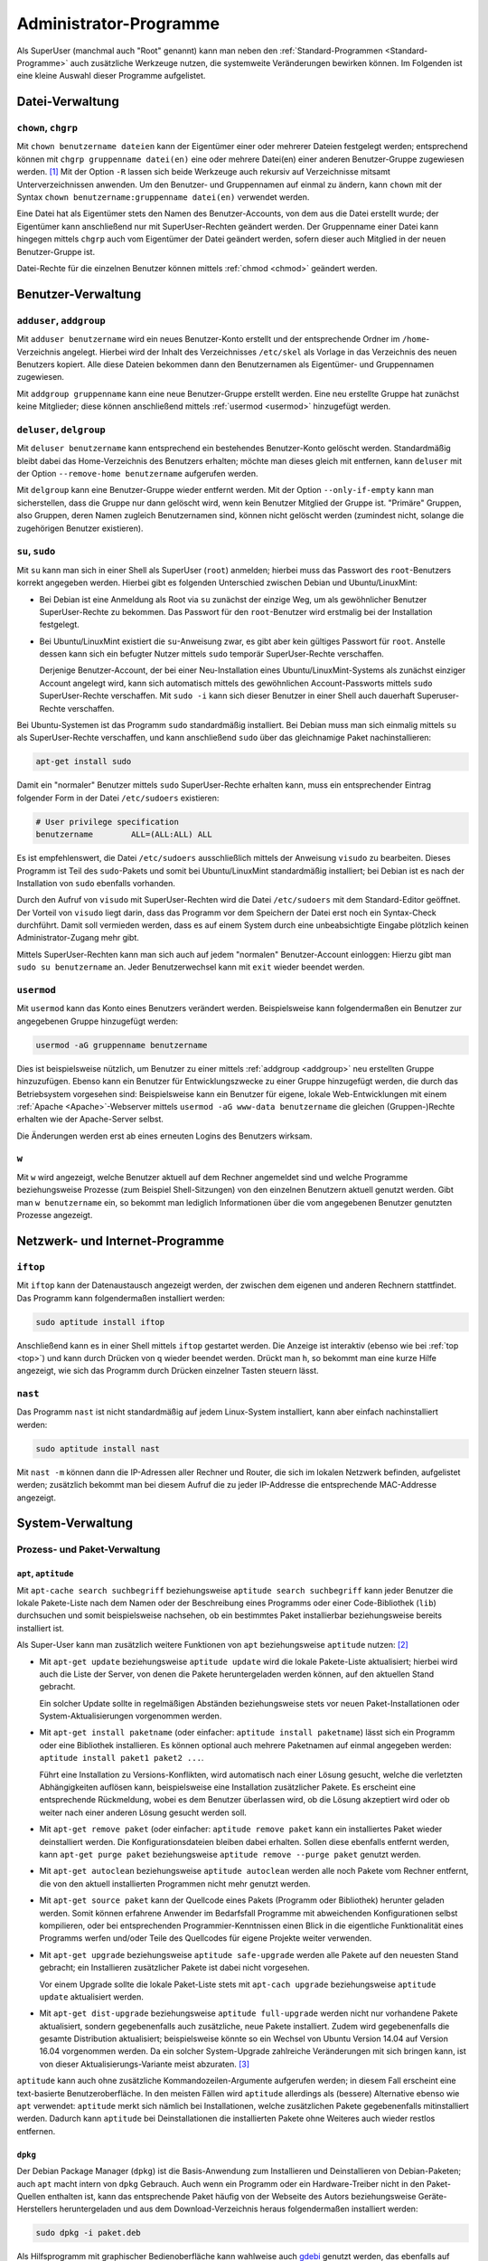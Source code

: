 .. index:: Superuser, Root,
.. _Administrator-Programme:

Administrator-Programme
=======================

Als SuperUser (manchmal auch "Root" genannt) kann man neben den
:ref:`Standard-Programmen <Standard-Programme>` auch zusätzliche Werkzeuge
nutzen, die systemweite Veränderungen bewirken können. Im Folgenden ist eine
kleine Auswahl dieser Programme aufgelistet.

.. _Datei-Verwaltung (SuperUser):

Datei-Verwaltung
----------------
.. {{{

.. index:: chown, chgrp
.. _chown und chgrp:

``chown``, ``chgrp``
^^^^^^^^^^^^^^^^^^^^
.. {{{

Mit ``chown benutzername dateien`` kann der Eigentümer einer oder mehrerer
Dateien festgelegt werden; entsprechend können mit ``chgrp gruppenname
datei(en)`` eine oder mehrere Datei(en) einer anderen Benutzer-Gruppe zugewiesen
werden. [#]_ Mit der Option ``-R`` lassen sich beide Werkzeuge auch rekursiv auf
Verzeichnisse mitsamt Unterverzeichnissen anwenden. Um den Benutzer- und
Gruppennamen auf einmal zu ändern, kann ``chown`` mit der Syntax ``chown
benutzername:gruppenname datei(en)`` verwendet werden.

Eine Datei hat als Eigentümer stets den Namen des Benutzer-Accounts, von dem aus
die Datei erstellt wurde; der Eigentümer kann anschließend nur mit
SuperUser-Rechten geändert werden. Der Gruppenname einer Datei kann hingegen
mittels ``chgrp`` auch vom Eigentümer der Datei geändert werden, sofern dieser
auch Mitglied in der neuen Benutzer-Gruppe ist.

Datei-Rechte für die einzelnen Benutzer können mittels :ref:`chmod <chmod>`
geändert werden.

.. setgid-bit..

..  Beispiel: ``chgrp audio soundfile.mp3`` -> Datei wird der Gruppe "audio"
..  zugewiesen.

.. }}}

.. }}}

.. _Benutzer-Verwaltung:

Benutzer-Verwaltung
-------------------
.. {{{

.. index:: adduser, addgroup
.. _adduser:
.. _addgroup:
.. _adduser, addgroup:
.. _adduser und addgroup:

``adduser``, ``addgroup``
^^^^^^^^^^^^^^^^^^^^^^^^^
.. {{{

Mit ``adduser benutzername`` wird ein neues Benutzer-Konto erstellt und der
entsprechende Ordner im ``/home``-Verzeichnis angelegt. Hierbei wird der Inhalt
des Verzeichnisses ``/etc/skel`` als Vorlage in das Verzeichnis des neuen
Benutzers kopiert. Alle diese Dateien bekommen dann den Benutzernamen als
Eigentümer- und Gruppennamen zugewiesen.

Mit ``addgroup gruppenname`` kann eine neue Benutzer-Gruppe erstellt werden.
Eine neu erstellte Gruppe hat zunächst keine Mitglieder; diese können
anschließend mittels :ref:`usermod <usermod>` hinzugefügt werden.

.. index:: deluser, delgroup
.. _deluser:
.. _delgroup:
.. _deluser, delgroup:
.. _deluser und delgroup:

.. }}}

``deluser``, ``delgroup``
^^^^^^^^^^^^^^^^^^^^^^^^^
.. {{{

Mit ``deluser benutzername`` kann entsprechend ein bestehendes Benutzer-Konto
gelöscht werden. Standardmäßig bleibt dabei das Home-Verzeichnis des Benutzers
erhalten; möchte man dieses gleich mit entfernen, kann ``deluser`` mit der
Option ``--remove-home benutzername`` aufgerufen werden.

Mit ``delgroup`` kann eine Benutzer-Gruppe wieder entfernt werden. Mit der
Option ``--only-if-empty`` kann man sicherstellen, dass die Gruppe nur dann
gelöscht wird, wenn kein Benutzer Mitglied der Gruppe ist. "Primäre" Gruppen,
also Gruppen, deren Namen zugleich Benutzernamen sind, können nicht gelöscht
werden (zumindest nicht, solange die zugehörigen Benutzer existieren).

.. index:: su
.. _su:
.. _sudo:
.. _su, sudo:
.. _su und sudo:

.. }}}

``su``, ``sudo``
^^^^^^^^^^^^^^^^
.. {{{

Mit ``su`` kann man sich in einer Shell als SuperUser (``root``) anmelden;
hierbei muss das Passwort des ``root``-Benutzers korrekt angegeben werden.
Hierbei gibt es folgenden Unterschied zwischen Debian und Ubuntu/LinuxMint:

* Bei Debian ist eine Anmeldung als Root via ``su`` zunächst der einzige Weg, um
  als gewöhnlicher Benutzer SuperUser-Rechte zu bekommen. Das Passwort für den
  ``root``-Benutzer wird erstmalig bei der Installation festgelegt.

* Bei Ubuntu/LinuxMint existiert die ``su``-Anweisung zwar, es gibt aber kein
  gültiges Passwort für ``root``. Anstelle dessen kann sich ein befugter Nutzer
  mittels ``sudo`` temporär SuperUser-Rechte verschaffen.

  Derjenige Benutzer-Account, der bei einer Neu-Installation eines
  Ubuntu/LinuxMint-Systems als zunächst einziger Account angelegt wird, kann
  sich automatisch mittels des gewöhnlichen Account-Passworts mittels ``sudo``
  SuperUser-Rechte verschaffen. Mit ``sudo -i`` kann sich dieser Benutzer in
  einer Shell auch dauerhaft Superuser-Rechte verschaffen.

Bei Ubuntu-Systemen ist das Programm ``sudo`` standardmäßig installiert. Bei
Debian muss man sich einmalig mittels ``su`` als SuperUser-Rechte verschaffen,
und kann anschließend ``sudo`` über das gleichnamige Paket nachinstallieren:

.. code-block:: sh

    apt-get install sudo

Damit ein "normaler" Benutzer mittels ``sudo`` SuperUser-Rechte erhalten kann,
muss ein entsprechender Eintrag folgender Form in der Datei ``/etc/sudoers``
existieren:

.. code-block:: bash

    # User privilege specification
    benutzername	ALL=(ALL:ALL) ALL

Es ist empfehlenswert, die Datei ``/etc/sudoers`` ausschließlich mittels der
Anweisung ``visudo`` zu bearbeiten. Dieses Programm ist Teil des ``sudo``-Pakets
und somit bei Ubuntu/LinuxMint standardmäßig installiert; bei Debian ist es nach
der Installation von ``sudo`` ebenfalls vorhanden.

Durch den Aufruf von ``visudo`` mit SuperUser-Rechten wird die Datei
``/etc/sudoers`` mit dem Standard-Editor geöffnet. Der Vorteil von ``visudo``
liegt darin, dass das Programm vor dem Speichern der Datei erst noch
ein Syntax-Check durchführt. Damit soll vermieden werden, dass es auf einem
System durch eine unbeabsichtigte Eingabe plötzlich keinen Administrator-Zugang
mehr gibt.

Mittels SuperUser-Rechten kann man sich auch auf jedem "normalen"
Benutzer-Account einloggen: Hierzu gibt man ``sudo su benutzername`` an. Jeder
Benutzerwechsel kann mit ``exit`` wieder beendet werden.


.. index:: usermod
.. _usermod:

.. }}}

.. umask

``usermod``
^^^^^^^^^^^
.. {{{

Mit ``usermod`` kann das Konto eines Benutzers verändert werden. Beispielsweise
kann folgendermaßen ein Benutzer zur angegebenen Gruppe hinzugefügt werden:

.. code-block:: sh

    usermod -aG gruppenname benutzername

Dies ist beispielsweise nützlich, um Benutzer zu einer mittels :ref:`addgroup
<addgroup>` neu erstellten Gruppe hinzuzufügen. Ebenso kann ein Benutzer für
Entwicklungszwecke zu einer Gruppe hinzugefügt werden, die durch das
Betriebsystem vorgesehen sind: Beispielsweise kann ein Benutzer für  eigene,
lokale Web-Entwicklungen mit einem :ref:`Apache <Apache>`-Webserver mittels
``usermod -aG www-data benutzername`` die gleichen (Gruppen-)Rechte erhalten wie
der Apache-Server selbst.

Die Änderungen werden erst ab eines erneuten Logins des Benutzers wirksam.

.. _w:

.. }}}

``w``
^^^^^
.. {{{

Mit ``w`` wird angezeigt, welche Benutzer aktuell auf dem Rechner angemeldet
sind und welche Programme beziehungsweise Prozesse (zum Beispiel
Shell-Sitzungen) von den einzelnen Benutzern aktuell genutzt werden. Gibt man
``w benutzername`` ein, so bekommt man lediglich Informationen über die vom
angegebenen Benutzer genutzten Prozesse angezeigt.

.. }}}

.. }}}

.. _Netzwerk- und Internet-Programme:

Netzwerk- und Internet-Programme
--------------------------------
.. {{{

.. index:: iftop
.. _iftop:

``iftop``
^^^^^^^^^
.. {{{

Mit ``iftop`` kann der Datenaustausch angezeigt werden, der zwischen dem eigenen
und anderen Rechnern stattfindet. Das Programm kann folgendermaßen installiert
werden:

.. code-block:: bash

    sudo aptitude install iftop

Anschließend kann es in einer Shell mittels ``iftop`` gestartet werden. Die
Anzeige ist interaktiv (ebenso wie bei :ref:`top <top>`) und kann durch Drücken
von ``q`` wieder beendet werden. Drückt man ``h``, so bekommt man eine kurze
Hilfe angezeigt, wie sich das Programm durch Drücken einzelner Tasten steuern
lässt.

.. }}}

.. index:: nast
.. _nast:

``nast``
^^^^^^^^
.. {{{

Das Programm ``nast`` ist nicht standardmäßig auf jedem Linux-System
installiert, kann aber einfach nachinstalliert werden:

.. code-block:: bash

    sudo aptitude install nast

Mit ``nast -m`` können dann die IP-Adressen aller Rechner und Router, die sich
im lokalen Netzwerk befinden, aufgelistet werden; zusätzlich bekommt man bei
diesem Aufruf die zu jeder IP-Addresse die entsprechende MAC-Addresse angezeigt.

.. }}}

.. }}}

System-Verwaltung
-----------------

.. _Paket-Verwaltung:

Prozess- und Paket-Verwaltung
^^^^^^^^^^^^^^^^^^^^^^^^^^^^^
.. {{{

.. index:: apt, aptitude, Paketverwaltung; aptitude
.. _apt:
.. _aptitude:
.. _apt, aptitude:

``apt``, ``aptitude``
"""""""""""""""""""""
.. {{{

Mit ``apt-cache search suchbegriff`` beziehungsweise  ``aptitude search
suchbegriff`` kann jeder Benutzer die lokale Pakete-Liste nach dem Namen oder
der Beschreibung eines Programms oder einer Code-Bibliothek (``lib``)
durchsuchen und somit beispielsweise nachsehen, ob ein bestimmtes Paket
installierbar beziehungsweise bereits installiert ist.

Als Super-User kann man zusätzlich weitere Funktionen von ``apt``
beziehungsweise ``aptitude`` nutzen: [#]_

* Mit ``apt-get update`` beziehungsweise ``aptitude update`` wird die lokale
  Pakete-Liste aktualisiert; hierbei wird auch die Liste der Server, von
  denen die Pakete heruntergeladen werden können, auf den aktuellen Stand
  gebracht. 
  
  Ein solcher Update sollte in regelmäßigen Abständen beziehungsweise stets vor
  neuen Paket-Installationen oder System-Aktualisierungen vorgenommen werden.

* Mit ``apt-get install paketname`` (oder einfacher: ``aptitude install
  paketname``) lässt sich ein Programm oder eine Bibliothek installieren. Es
  können optional auch mehrere Paketnamen auf einmal angegeben werden:
  ``aptitude install paket1 paket2 ...``.

  Führt eine Installation zu Versions-Konflikten, wird automatisch nach einer
  Lösung gesucht, welche die verletzten Abhängigkeiten auflösen kann,
  beispielsweise eine Installation zusätzlicher Pakete. Es erscheint eine
  entsprechende Rückmeldung, wobei es dem Benutzer überlassen wird, ob die
  Lösung akzeptiert wird oder ob weiter nach einer anderen Lösung gesucht werden
  soll.

.. * Mit ``aptitude reinstall paket`` kann ein einzelnes Paket (Programm oder
..   Bibliothek) neu installiert werden. Dabei wird gegebenenfalls automatisch ein
..   Update vorgenommen. Mögliche Konfigurationsdateien bleiben dabei unberührt.

* Mit ``apt-get remove paket`` (oder einfacher: ``aptitude remove paket`` kann
  ein installiertes Paket wieder deinstalliert werden. Die Konfigurationsdateien
  bleiben dabei erhalten. Sollen diese ebenfalls entfernt werden, kann ``apt-get
  purge paket`` beziehungsweise ``aptitude remove --purge paket`` genutzt
  werden.

* Mit ``apt-get autoclean`` beziehungsweise ``aptitude autoclean`` werden alle
  noch Pakete vom Rechner entfernt, die von den aktuell installierten Programmen
  nicht mehr genutzt werden.

* Mit ``apt-get source paket`` kann der Quellcode eines Pakets (Programm oder
  Bibliothek) herunter geladen werden. Somit können erfahrene Anwender im
  Bedarfsfall Programme mit abweichenden Konfigurationen selbst kompilieren,
  oder bei entsprechenden Programmier-Kenntnissen einen Blick in die eigentliche
  Funktionalität eines Programms werfen und/oder Teile des Quellcodes für eigene
  Projekte weiter verwenden.

* Mit ``apt-get upgrade`` beziehungsweise ``aptitude safe-upgrade`` werden alle
  Pakete auf den neuesten Stand gebracht; ein Installieren zusätzlicher Pakete
  ist dabei nicht vorgesehen. 

  Vor einem Upgrade sollte die lokale Paket-Liste stets mit ``apt-cach upgrade``
  beziehungsweise ``aptitude update`` aktualisiert werden.

* Mit ``apt-get dist-upgrade`` beziehungsweise ``aptitude full-upgrade`` werden
  nicht nur vorhandene Pakete aktualisiert, sondern gegebenenfalls auch
  zusätzliche, neue Pakete installiert. Zudem wird gegebenenfalls die gesamte
  Distribution aktualisiert; beispielsweise könnte so ein Wechsel von Ubuntu
  Version 14.04 auf Version 16.04 vorgenommen werden. Da ein solcher
  System-Upgrade zahlreiche Veränderungen mit sich bringen kann, ist von dieser
  Aktualisierungs-Variante meist abzuraten. [#]_


``aptitude`` kann auch ohne zusätzliche Kommandozeilen-Argumente aufgerufen
werden; in diesem Fall erscheint eine text-basierte Benutzeroberfläche.  In den
meisten Fällen wird ``aptitude`` allerdings als (bessere) Alternative ebenso wie
``apt`` verwendet: ``aptitude`` merkt sich nämlich bei Installationen, welche
zusätzlichen Pakete gegebenenfalls mitinstalliert werden. Dadurch kann
``aptitude`` bei Deinstallationen die installierten Pakete ohne Weiteres auch
wieder restlos entfernen.


.. In der oberen Hälfte werden Paketnamen (nach verschienenen Rubriken sortiert)
.. aufgelistet, in der unteren Hälfte erscheint zum jeweiligen Paket eine passende
.. Beschreibung.

.. Mit den Cursor-Tasten kann man sich in der oberen Bildschirmhälfte durch die
.. Paketzweige navigieren, mit der ``Enter``-Taste werden Unterkategorien ein-
.. beziehungsweise ausgeblendet. Wie in den obersten Zeilen kurz beschrieben,
.. kann mit ``q`` das Programm beendet werden.
..
.. Mit ``u`` werden die Paketquellen aktualisiert (entspricht ``aptitude
.. update``).
..
.. Mit ``+`` kann das Paket unter dem Cursor zur (Neu-)Installation, mit ``-``
.. zum Entfernen und mit ``_`` zum vollständigen Löschen vorgemerkt werden;
..
.. Mit ``g`` werden die vorgemerkten Änderungswünsche ausgeführt.

.. }}}

.. index:: dpkg
.. _dpkg:

``dpkg``
""""""""
.. {{{

Der Debian Package Manager (``dpkg``) ist die Basis-Anwendung zum Installieren
und Deinstallieren von Debian-Paketen; auch ``apt`` macht intern von ``dpkg``
Gebrauch. Auch wenn ein Programm oder ein Hardware-Treiber nicht in den
Paket-Quellen enthalten ist, kann das entsprechende Paket häufig von der
Webseite des Autors beziehungsweise Geräte-Herstellers heruntergeladen und aus
dem Download-Verzeichnis heraus folgendermaßen installiert werden: 

.. code-block:: sh

    sudo dpkg -i paket.deb

Als Hilfsprogramm mit graphischer Bedienoberfläche kann wahlweise auch
`gdebi <https://wiki.ubuntuusers.de/Paketinstallation_DEB/#gdebi>`__ genutzt
werden, das ebenfalls auf ``dpkg`` aufbaut.

Mit ``sudo dpkg -r paketname`` kann ein Paket unter Beibehaltung der
Konfigurationsdateien wieder deinstalliert oder mit ``dpkg -P paketname``
restlos entfernt werden.

Mit ``dpkg -l suchbegriff`` lassen sich alle Pakete auflisten, die auf einen
Suchbegriff zutreffen -- reguläre Ausdrücke können ebenfalls eingesetzt werden.
Mit ``dpkg -S paketname`` wird angezeigt, welche Datei(en) durch das
entsprechende Paket installiert wurden.

.. }}}


.. }}}

.. _Hardware-Monitoring:
.. _Hardware-Verwaltung:
.. _Hardware-Monitoring und -verwaltung:

Hardware-Monitoring und -verwaltung
^^^^^^^^^^^^^^^^^^^^^^^^^^^^^^^^^^^

.. index:: eject
.. _eject:

``eject``
"""""""""
.. {{{

Mit ``eject devicename``, beispielsweise ``eject /dev/cdrom0``, kann das
CD/DVD-Laufwerk geöffnet werden.

.. }}}

.. index:: fdisk
.. _fdisk:

``fdisk``
"""""""""
.. {{{

Mit ``fdisk`` können Informationen über interne und externe Festplatten
beziehungsweise Speichermedien angezeigt werden. Ebenso ist es möglich, mit
``fdisk`` Partitionen zu verwalten. ``fdisk`` 

Nützlich ist der Aufruf von ``fdisk -l``, um Disk-Informationen angeschlossener
Speichermedien anzuzeigen.

.. }}}

.. index:: lshw
.. _lshw:

``lshw``
""""""""

Mit ``lshw`` werden die Hardware-Informationen des Computers aufgelistet; mit
``lshw -short`` wird eine Kurzform dieser Informationen ausgegeben.

.. index:: mount, umount
.. _mount:
.. _umount:

``mount``, ``umount``
"""""""""""""""""""""

Mit ``mount device pfad`` kann ein Datenträger (Speichermedium, Partition oder
Ordner) in den angegebenen Pfad einbinden ("mounten"); entsprechend wird mit
``umount pfad`` die Einbindung gelöst, falls kein Programm aktuell auf das im
angegebenen Pfad eingebundene Medium zugreift.

Ruft man ``mount`` ohne weitere Argumente auf, so bekommt man eine Liste mit den
verschiedenen Devices, ihren Mount-Points, Lese- beziehungsweise
Schreib-Optionen und Datei-Systemen angezeigt; diese Liste kann durch
übersichtlicher ``mount | column -t`` in einer übersichtlicheren Form ausgegeben
werden.



Sitzungs-Verwaltung
^^^^^^^^^^^^^^^^^^^

.. index:: chroot
.. _chroot:

``chroot``
""""""""""
.. {{{

Mit ``chroot pfad`` kann der angegebene Pfad als Basispfad ``/`` des
Betriebsystems festgelegt werden. Dies ist insbesondere praktisch, um ein
"Live-System" von einem USB-Stick zu booten und von diesem System aus Wartungen
am eigentlich installierten Betriebsystem vorzunehmen (falls dieses aus
irgendwelchen Gründen nicht mehr booten sollte). Nützlich ist dabei folgende
Routine:

.. code-block:: bash

    # Vorab: Die System-Partition eingebinden:
    # -- falls unbekannt: fdisk -l eingeben! --
    # mount /dev/[systempartition] pfad

    cd pfad 
    mount --bind /sys  ./sys 
    mount --bind /dev  ./dev 
    mount --bind /proc ./proc 
    chroot .

Hierbei werden (nach einem Wechsel in den Pfad der Systempaftition) zunächst die
Systemdaten (abgelegt in ``/sys``), die Daten der angeschlossenen Geräte
(abgelegt in ``/dev``) und der laufenden Prozesse (abgelegt in ``/proc``) in das
zu wartende System eingebunden. Anschließend kann man mit ``chroot .`` das
aktuelle Verzeichnis als Basispfad nutzen und somit innerhalb des Shell-Fensters
Programme direkt auf dem zu wartenden System ausführen. Mit ``exit`` kann man in
das eigentlich laufende (Live-)System zurück gelangen.

.. }}}

.. index:: halt, reboot
.. _halt:
.. _reboot:

``halt``, ``reboot``
""""""""""""""""""""
.. {{{

* Mit ``halt`` kann das System herunter gefahren und der Computer ausgeschaltet
  werden.

* Mit ``reboot`` kann das System neu gestartet werden.

.. }}}



.. raw:: html

    <hr />

.. only:: html

    .. rubric:: Anmerkungen:

.. [#] Gegebenenfalls muss eine neue Gruppe erst mittels :ref:`addgroup
    <addgroup>` erstellt werden. Existiert die angegebene Benutzer-Gruppe nicht,
    so bricht ``chgrp`` mit einer Fehlermeldung ab.

.. [#] In der Datei ``/etc/apt/sources.list`` ist festgelegt, auf welchen
    Servern ``apt`` nach verfügbarer Software suchen beziehungsweise diese
    installieren soll. Je nach Vorlieben können stets die aktuellsten
    Entwicklungen oder nur ältere, bereits bewährte Pakete abgefragt werden.

    Durch Aufruf von ``apt-get update`` beziehungsweise ``aptitude update`` wird
    die Liste an verfügbaren Paketen aktualisiert. Zusätzlich zu jeder Quelle,
    die durch einen ``deb``-Eintrag festgelegt wird, kann ein
    ``deb-src``-Eintrag stehen, wenn von dort auch Quellcode heruntergeladen
    werden soll (interessant für Entwickler beziehungsweise um Programme selbst
    zu kompilieren).

.. [#] Hat man bei der Installation eigene :ref:`Partitionen <Partitionen
    einrichten>` für das System und das Home-Verzeichnis eingerichtet, so ist es
    meist einfacher, anstelle eines Versions-Upgrades eine Neu-Installation
    durchzuführen. Bei Debian, Ubuntu LTS und LinuxMint sollte dies etwa alle
    drei Jahre erfolgen.

.. .. [#] Tip für private Desktop-PCs: Zwei lauffähige Linux-Varianten parallel
..     installieren! So kann das weniger genutzte System als
..     "Experimentier-Umgebung" genutzt werden.

.. todo: Backup

.. .. [#]  Mit ``.`` wird der Pfad des aktuellen Verzeichnisses bezeichnet.

.. todo lscpu

